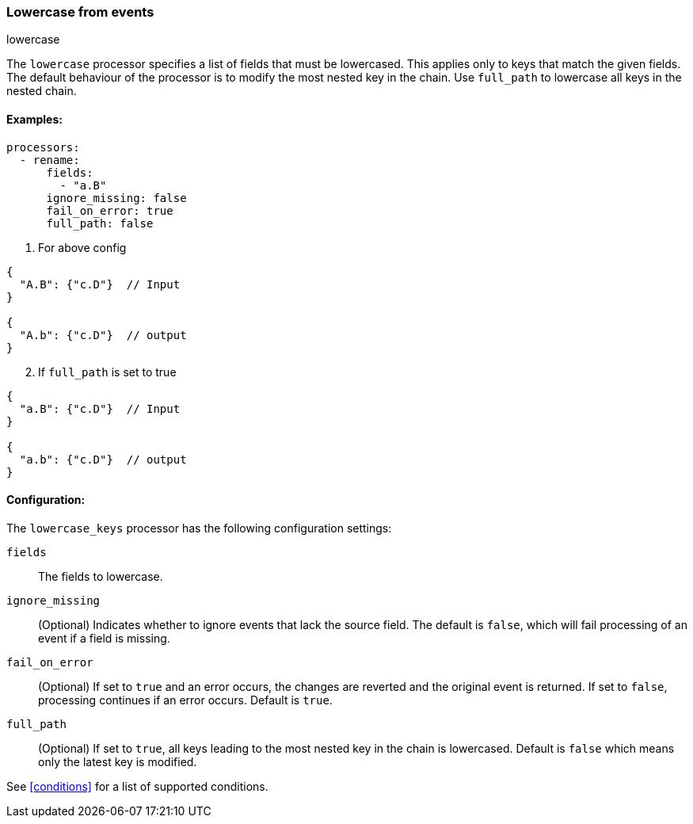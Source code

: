 [[lowercase]]
=== Lowercase from events

++++
<titleabbrev>lowercase</titleabbrev>
++++

The `lowercase` processor specifies a list of fields that must be lowercased. This applies only to keys that match the given fields. The default behaviour of the processor is to modify the most nested key in the chain. Use `full_path` to lowercase all keys in the nested chain.



==== Examples: 

[source,yaml]
----
processors:
  - rename:
      fields:
        - "a.B"
      ignore_missing: false
      fail_on_error: true
      full_path: false
----

1. For above config

[source,json]
----
{
  "A.B": {"c.D"}  // Input
}

{
  "A.b": {"c.D"}  // output
}
----

[start=2]
2. If `full_path` is set to true

[source,json]
----
{
  "a.B": {"c.D"}  // Input
}

{
  "a.b": {"c.D"}  // output
}
----


==== Configuration:

The `lowercase_keys` processor has the following configuration settings:

`fields`:: The fields to lowercase.
`ignore_missing`:: (Optional) Indicates whether to ignore events that lack the source field.
                    The default is `false`, which will fail processing of an event if a field is missing.
`fail_on_error`:: (Optional) If set to `true` and an error occurs, the changes are reverted and the original event is returned.
                    If set to `false`, processing continues if an error occurs. Default is `true`.
`full_path`:: (Optional) If set to `true`, all keys leading to the most nested key in the chain is lowercased. Default is `false` which means only the latest key is modified.
                                  

See <<conditions>> for a list of supported conditions.
